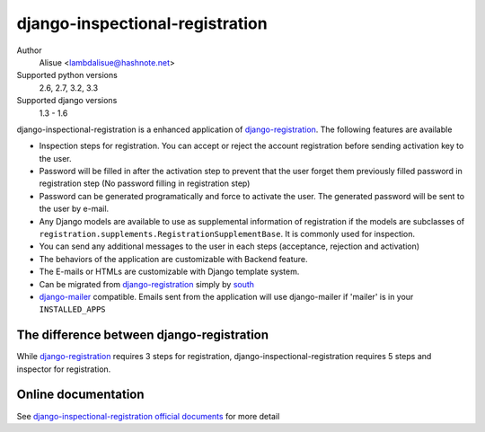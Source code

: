 django-inspectional-registration
===============================================================================
.. image:: https://secure.travis-ci.org/lambdalisue/django-inspectional-registration.png?branch=master
    :target: http://travis-ci.org/lambdalisue/django-inspectional-registration
    :alt: Build status

.. image:: https://coveralls.io/repos/lambdalisue/django-inspectional-registration/badge.png?branch=master
    :target: https://coveralls.io/r/lambdalisue/django-inspectional-registration/
    :alt: Coverage

.. image:: https://pypip.in/d/django-inspectional-registration/badge.png
    :target: https://pypi.python.org/pypi/django-inspectional-registration/
    :alt: Downloads

.. image:: https://pypip.in/v/django-inspectional-registration/badge.png
    :target: https://pypi.python.org/pypi/django-inspectional-registration/
    :alt: Latest version

.. image:: https://pypip.in/wheel/django-inspectional-registration/badge.png
    :target: https://pypi.python.org/pypi/django-inspectional-registration/
    :alt: Wheel Status

.. image:: https://pypip.in/egg/django-inspectional-registration/badge.png
    :target: https://pypi.python.org/pypi/django-inspectional-registration/
    :alt: Egg Status

.. image:: https://pypip.in/license/django-inspectional-registration/badge.png
    :target: https://pypi.python.org/pypi/django-inspectional-registration/
    :alt: License

Author
    Alisue <lambdalisue@hashnote.net>
Supported python versions
    2.6, 2.7, 3.2, 3.3
Supported django versions
    1.3 - 1.6

django-inspectional-registration is a enhanced application of
django-registration_. The following features are available

-   Inspection steps for registration. You can accept or reject the account
    registration before sending activation key to the user.

-   Password will be filled in after the activation step to prevent that the
    user forget them previously filled password in registration step (No
    password filling in registration step)

-   Password can be generated programatically and force to activate the
    user. The generated password will be sent to the user by e-mail.

-   Any Django models are available to use as supplemental information of
    registration if the models are subclasses of
    ``registration.supplements.RegistrationSupplementBase``. 
    It is commonly used for inspection.

-   You can send any additional messages to the user in each steps
    (acceptance, rejection and activation)

-   The behaviors of the application are customizable with Backend feature.

-   The E-mails or HTMLs are customizable with Django template system.

-   Can be migrated from django-registration_ simply by south_

-   `django-mailer <http://code.google.com/p/django-mailer/>`_ compatible.
    Emails sent from the application will use django-mailer if 'mailer' is
    in your ``INSTALLED_APPS``

The difference between django-registration
------------------------------------------------------------------------------

While django-registration_ requires 3 steps for registration,
django-inspectional-registration requires 5 steps and inspector for
registration.

.. _django-registration: https://bitbucket.org/ubernostrum/django-registration/
.. _south: http://south.aeracode.org/

Online documentation
-------------------------------------------------------------------------------
See `django-inspectional-registration official documents <http://readthedocs.org/docs/django-inspectional-registration/en/latest/>`_ for more detail
